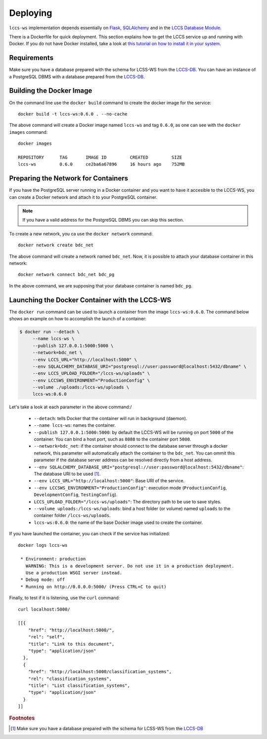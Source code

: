 ..
    This file is part of Land Cover Classification System Web Service.
    Copyright (C) 2020-2021 INPE.

    Land Cover Classification System Web Service is free software; you can redistribute it and/or modify it
    under the terms of the MIT License; see LICENSE file for more details.


Deploying
=========


``lccs-ws`` implementation depends essentially on `Flask <https://palletsprojects.com/p/flask/>`_, `SQLAlchemy <https://www.sqlalchemy.org/>`_ and in the `LCCS Database Module <https://github.com/brazil-data-cube/lccs-db>`_.


There is a Dockerfile for quick deployment. This section explains how to get the LCCS service up and running with Docker. If you do not have Docker installed, take a look at `this tutorial on how to install it in your system <https://docs.docker.com/install/>`_.


Requirements
------------


Make sure you have a database prepared with the schema for LCSS-WS from the `LCCS-DB <https://github.com/brazil-data-cube/lccs-db>`_. You can have an instance of a PostgreSQL DBMS with a database prepared from the `LCCS-DB <https://github.com/brazil-data-cube/lccs-db>`_.


Building the Docker Image
-------------------------


On the command line use the ``docker build`` command to create the docker image for the service::

    docker build -t lccs-ws:0.6.0 . --no-cache


The above command will create a Docker image named ``lccs-ws`` and tag ``0.6.0``, as one can see with the ``docker images`` command::

    docker images

    REPOSITORY      TAG       IMAGE ID         CREATED         SIZE
    lccs-ws         0.6.0     ce2ba6a67896     16 hours ago    752MB


Preparing the Network for Containers
------------------------------------


If you have the PostgreSQL server running in a Docker container and you want to have it accesible to the LCCS-WS, you can create a Docker network and attach it to your PostgreSQL container.


.. note::

    If you have a valid address for the PostgreSQL DBMS you can skip this section.


To create a new network, you ca use the ``docker network`` command::

    docker network create bdc_net


The above command will create a network named ``bdc_net``. Now, it is possible to attach your database container in this network::

    docker network connect bdc_net bdc_pg


In the above command, we are supposing that your database container is named ``bdc_pg``.


Launching the Docker Container with the LCCS-WS
-----------------------------------------------


The ``docker run`` command can be used to launch a container from the image ``lccs-ws:0.6.0``. The command below shows an example on how to accomplish the launch of a container:

.. code-block:: shell

        $ docker run --detach \
             --name lccs-ws \
             --publish 127.0.0.1:5000:5000 \
             --network=bdc_net \
             --env LCCS_URL="http://localhost:5000" \
             --env SQLALCHEMY_DATABASE_URI="postgresql://user:password@localhost:5432/dbname" \
             --env LCCS_UPLOAD_FOLDER="/lccs-ws/uploads" \
             --env LCCSWS_ENVIRONMENT="ProductionConfig" \
             --volume ./uploads:/lccs-ws/uploads \
             lccs-ws:0.6.0


Let's take a look at each parameter in the above command:/

    - ``--detach``: tells Docker that the container will run in background (daemon).

    - ``--name lccs-ws``: names the container.

    - ``--publish 127.0.0.1:5000:5000``: by default the LCCS-WS will be running on port ``5000`` of the container. You can bind a host port, such as ``8080`` to the container port ``5000``.

    - ``--network=bdc_net``: if the container should connect to the database server through a docker network, this parameter will automatically attach the container to the ``bdc_net``. You can ommit this parameter if the database server address can be resolved directly from a host address.

    - ``--env SQLALCHEMY_DATABASE_URI="postgresql://user:password@localhost:5432/dbname"``: The database URI to be used [#f1]_.

    - ``--env LCCS_URL="http://localhost:5000"``: Base URI of the service.

    - ``--env LCCSWS_ENVIRONMENT="ProductionConfig"``: execution mode (``ProductionConfig``, ``DevelopmentConfig``, ``TestingConfig``).

    - ``LCCS_UPLOAD_FOLDER="/lccs-ws/uploads"``: The directory path to be use to save styles.

    - ``--volume uploads:/lccs-ws/uploads``: bind a host folder (or volume) named ``uploads`` to the container folder ``/lccs-ws/uploads``.

    - ``lccs-ws:0.6.0``: the name of the base Docker image used to create the container.


If you have launched the container, you can check if the service has initialized::

    docker logs lccs-ws

     * Environment: production
       WARNING: This is a development server. Do not use it in a production deployment.
       Use a production WSGI server instead.
     * Debug mode: off
     * Running on http://0.0.0.0:5000/ (Press CTRL+C to quit)


Finally, to test if it is listening, use the ``curl`` command::

    curl localhost:5000/

    [[{
        "href": "http://localhost:5000/",
        "rel": "self",
        "title": "Link to this document",
        "type": "application/json"
      },
      {
        "href": "http://localhost:5000/classification_systems",
        "rel": "classification_systems",
        "title": "List classification_systems",
        "type": "application/json"
      }
    ]]


.. rubric:: Footnotes

.. [#f1] Make sure you have a database prepared with the schema for LCSS-WS from the `LCCS-DB <https://github.com/brazil-data-cube/lccs-db>`_
